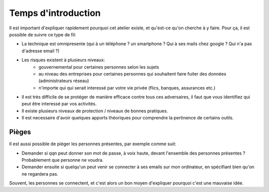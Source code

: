 Temps d'introduction
####################

Il est important d'expliquer rapidement pourquoi cet atelier existe, et qu'est-ce
qu'on cherche à y faire. Pour ça, il est possible de suivre ce type de fil:

- La technique est omnipresente (qui à un téléphone ? un smartphone ? Qui à ses
  mails chez google ? Qui n'a pas d'adresse email ?)
- Les risques existent à plusieurs niveaux:
    - gouvernemental pour certaines personnes selon les sujets
    - au niveau des entreprises pour certaines personnes qui souhaitent faire
      fuiter des données (administrateurs réseau)
    - n'importe qui qui serait interessé par votre vie privée (flics, banques,
      assurances etc.)
- Il est très difficile de se protéger de manière efficace contre tous ces
  adversaires, il faut que vous identifiez qui peut être interessé par vos
  activités.
- Il existe plusieurs niveaux de protection / niveaux de bonnes pratiques.
- Il est necessaire d'avoir quelques apports théoriques pour comprendre la
  pertinence de certains outils.

Pièges
======

Il est aussi possible de piéger les personnes présentes, par exemple comme suit:

- Demander si qqn peut donner son mot de passe, à voix haute, devant
  l'ensemble des personnes présentes ? Probablement que personne ne voudra.
- Demander ensuite si quelqu'un peut venir se connecter à ses emails sur
  mon ordinateur, en spécifiant bien qu'on ne regardera pas.

Souvent, les personnes se connectent, et c'est alors un bon moyen d'expliquer
pourquoi c'est une mauvaise idée.
